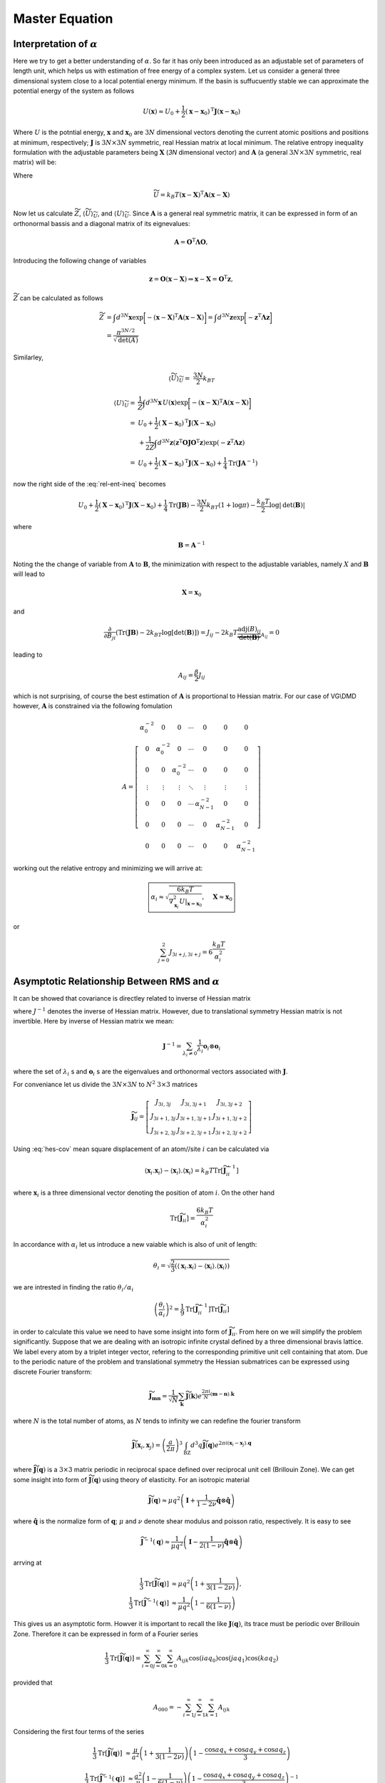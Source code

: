 .. _master-ref:


***************
Master Equation
***************




Interpretation of :math:`\alpha`
********************************

Here we try to get a better understanding of :math:`\alpha`. So far it has only been introduced as an adjustable set of parameters of length unit, which helps us with estimation of free energy of a complex system. Let us consider a general three dimensional system close to a local potential energy minimum. If the basin is suffucuently stable we can approximate the potential energy of the system as follows


.. math::
   U(\mathbf{x})\approx U_0 +\frac{1}{2}\left(\mathbf{x}-\mathbf{x}_0\right)^\mathrm{T} \mathbf{J} \left(\mathbf{x}-\mathbf{x}_0\right)


Where :math:`U` is the potntial energy, :math:`\mathbf{x}` and :math:`\mathbf{x}_0` are :math:`3N` dimensional vectors denoting the current atomic positions and positions at minimum, respectively; :math:`\mathbf{J}` is :math:`3N\times3N` symmetric, real Hessian matrix at local minimum. The relative entropy inequality formulation with the adjustable parameters being :math:`\mathbf{X}` (`3N` dimensional vector)  and :math:`\mathbf{A}` (a general :math:`3N\times3N` symmetric, real matrix) will be:

.. math::
   -\beta^{-1} \log Z \le   \langle U- \widetilde{U} \rangle_{\widetilde{U}} -\beta^{-1} \log \widetilde{Z}
   :label: rel-ent-ineq

Where

.. math::
   \widetilde{U}=k_B T  \left(\mathbf{x}-\mathbf{X}\right)^\mathrm{T} \mathbf{A} \left(\mathbf{x}-\mathbf{X}\right)


Now let us calculate :math:`\widetilde{Z}`, :math:`\langle \widetilde{U} \rangle_{\widetilde{U}}`, and :math:`\langle U \rangle_{\widetilde{U}}`. Since :math:`\mathbf{A}` is a general real symmetric matrix, it can be expressed in form of an orthonormal bassis and a diagonal matrix of its eignevalues:

.. math::
   \mathbf{A}=\mathbf{O}^\mathrm{T}\mathbf{\Lambda}\mathbf{O},

Introducing the following change of variables

.. math::
   \mathbf{z}=\mathbf{O}\left(\mathbf{x}-\mathbf{X}\right)\Rightarrow \mathbf{x}-\mathbf{X}=\mathbf{O}^\mathrm{T}\mathbf{z},

:math:`\widetilde{Z}` can be calculated as follows

.. math::
   \widetilde{Z}&=\int d^{3N}\mathbf{x} \exp{ \biggl[ - \left(\mathbf{x}-\mathbf{X}\right)^\mathrm{T} \mathbf{A} \left(\mathbf{x}-\mathbf{X}\right) \biggr]}=\int d^{3N}\mathbf{z} \exp{ \biggl[ -\mathbf{z}^\mathrm{T} \mathbf{\Lambda} \mathbf{z} \biggr]}\\
   &=\frac{\pi^{3N/2}}{\sqrt{\mathrm{det}\left(A\right)}}

Similarley,

.. math::
   \langle \widetilde{U} \rangle_{\widetilde{U}} =&\frac{3N}{2}k_BT


.. math::
   \langle U \rangle_{\widetilde{U}} =&\frac{1}{\widetilde{Z}}\int d^{3N}\mathbf{x} \,U \left(\mathbf{x}\right) \exp{ \biggl[ - \left(\mathbf{x}-\mathbf{X}\right)^\mathrm{T} \mathbf{A} \left(\mathbf{x}-\mathbf{X}\right) \biggr]}\\
   =&U_0+\frac{1}{2}  \left(\mathbf{X}-\mathbf{x}_0\right)^\mathrm{T} \mathbf{J} \left(\mathbf{X}-\mathbf{x}_0\right)\\
   &+\frac{1}{2\widetilde{Z}}\int d^{3N}\mathbf{z} \left(\mathbf{z}^\mathrm{T} \mathbf{O}\mathbf{J} \mathbf{O}^\mathrm{T} \mathbf{z}\right)\exp{ \left( -\mathbf{z}^\mathrm{T} \mathbf{\Lambda} \mathbf{z} \right)}\\
   =&U_0+\frac{1}{2}  \left(\mathbf{X}-\mathbf{x}_0\right)^\mathrm{T} \mathbf{J} \left(\mathbf{X}-\mathbf{x}_0\right)+\frac{1}{4}\mathrm{Tr}\left(\mathbf{J}\mathbf{A}^{-1}\right)


now the right side of the :eq:`rel-ent-ineq` becomes

.. math::
   U_0+\frac{1}{2}  \left(\mathbf{X}-\mathbf{x}_0\right)^\mathrm{T} \mathbf{J} \left(\mathbf{X}-\mathbf{x}_0\right)+\frac{1}{4}\mathrm{Tr}\left(\mathbf{J}\mathbf{B}\right)-\frac{3N}{2}k_BT\left(1+\log\pi \right) - \frac{k_B T}{2}\log|\mathrm{det}\left(\mathbf{B}\right)|

where

.. math:: \mathbf{B}=\mathbf{A}^{-1}


Noting the the change of variable from :math:`\mathbf{A}` to :math:`\mathbf{B}`, the minimization with respect to the adjustable variables, namely :math:`X` and :math:`\mathbf{B}` will lead to

.. math:: \mathbf{X}=\mathbf{x}_0

and

.. math::
   \frac{\partial }{\partial B_{ji}}\left(\mathrm{Tr}\left(\mathbf{J}\mathbf{B}\right)-2k_BT\log[ \det \left(\mathbf{B}\right)]\right)=J_{ij}-2k_B T \underbrace{\frac{\mathrm{adj}\left(B\right)_{ij}}{\det\left(\mathbf{B}\right)}}_{A_{ij}}=0

leading to

.. math::
   A_{ij}=\frac{\beta}{2}J_{ij}

which is not surprising, of course the best estimation of :math:`\mathbf{A}` is proportional to Hessian matrix. For our case of VG\\DMD however, :math:`\mathbf{A}` is constrained via the following fomulation

.. math::
   A=\left[
   \begin{array}{ccccccc}
   \alpha_0^{-2} & 0 & 0 & \cdots & 0 & 0 & 0\\
   0 & \alpha_0^{-2} & 0 & \cdots & 0 & 0 & 0\\
   0 & 0 & \alpha_0^{-2} & \cdots & 0 & 0 & 0\\
   \vdots &\vdots &\vdots &\ddots &\vdots &\vdots &\vdots\\
   0 & 0 & 0 & \cdots & \alpha_{N-1}^{-2} & 0 & 0\\
   0 & 0 & 0 & \cdots & 0 & \alpha_{N-1}^{-2} & 0\\
   0 & 0 & 0 & \cdots & 0 & 0 & \alpha_{N-1}^{-2}
   \end{array}\right]


working out the relative entropy and minimizing we will arrive at:

.. math::
   \boxed{\alpha_i\approx\sqrt{\frac{6 k_B T}{\nabla_{\mathbf{x}_i}^2 U|_{\mathbf{x}=\mathbf{x}_0}}},\quad  \mathbf{X}\approx \mathbf{x}_0}

or

.. math:: \sum_{j=0}^{2} J_{3i+j,3i+j}=6\frac{k_B T}{\alpha_i^2}

Asymptotic Relationship Between RMS and :math:`\alpha`
******************************************************

It can be showed that covariance is directley related to inverse of Hessian matrix

.. math::
   \langle x_{i}x_{j}\rangle-\langle x_{i}\rangle \langle x_{j}\rangle =  k_B T {J^{-1}}_{ij}
   :label: hes-cov

where :math:`{J^{-1}}` denotes the inverse of Hessian matrix. However, due to translational symmetry Hessian matrix is not invertible. Here by inverse of Hessian matrix we mean:

.. math:: \mathbf{J}^{-1}=\sum_{\lambda_i\neq 0} \frac{1}{\lambda_i} \mathbf{o}_i\otimes\mathbf{o}_i


where  the set of :math:`\lambda_i` s and :math:`\mathbf{o}_i` s are the eigenvalues and orthonormal vectors associated with :math:`\mathbf{J}`.

For conveniance let us divide the :math:`3N\times 3N` to :math:`N^2` :math:`3\times 3` matrices

.. math::
   \widetilde{\mathbf{J}}_{ij}=\left[
   \begin{array}{ccc}
   J_{3i,3j} & J_{3i,3j+1} & J_{3i,3j+2}\\
   J_{3i+1,3j} & J_{3i+1,3j+1} & J_{3i+1,3j+2}\\
   J_{3i+2,3j} & J_{3i+2,3j+1} & J_{3i+2,3j+2}
   \end{array}\right]


Using :eq:`hes-cov` mean square displacement of an atom//site :math:`i` can be calculated via

.. math:: \langle \mathbf{x}_{i}.\mathbf{x}_{i}\rangle-\langle \mathbf{x}_{i}\rangle.\langle \mathbf{x}_{i}\rangle =k_B T \mathrm{Tr}\left[\widetilde{\mathbf{J}}^{-1}_{ii} \right]

where :math:`\mathbf{x}_{i}` is a three dimensional vector denoting the position of atom :math:`i`. On the other hand

.. math:: \mathrm{Tr}\left[\widetilde{\mathbf{J}}_{ii} \right]=\frac{6 k_B T}{\alpha_i^2}

In accordance with :math:`\alpha_i` let us introduce a new vaiable which is also of unit of length:

.. math:: \theta_i=\sqrt{\frac{2}{3}\left(\langle \mathbf{x}_{i}.\mathbf{x}_{i}\rangle-\langle \mathbf{x}_{i}\rangle.\langle \mathbf{x}_{i}\rangle\right)}

we are intrested in finding the ratio :math:`\theta_i/\alpha_i`

.. math:: \left(\frac{\theta_i}{\alpha_i}\right)^2=\frac{1}{9}\mathrm{Tr}\left[\widetilde{\mathbf{J}}^{-1}_{ii} \right] \mathrm{Tr}\left[\widetilde{\mathbf{J}}_{ii} \right]

in order to calculate this value we need to have some insight into form of :math:`\widetilde{\mathbf{J}}_{ii}`. From here on we will simplify the problem significantly. Suppose that we are dealing with an isotropic infinite crystal defined by a three dimensional bravis lattice. We label every atom by a triplet integer vector, refering to the corresponding primitive unit cell containing that atom. Due to the periodic nature of the problem and translational symmetry the Hessian submatrices can be expressed using discrete Fourier transform:

.. math::
   \widetilde{\mathbf{J}}_{\mathbf{m}\mathbf{n}}=\frac{1}{\sqrt{N}}\sum_{\mathbf{k}}\widetilde{\mathbf{J}}\left(\mathbf{k}\right) e^{\frac{2\pi i}{N} (\mathbf{m}-\mathbf{n}).\mathbf{k}}

where :math:`N` is the total number of atoms, as :math:`N` tends to infinity we can redefine the fourier transform

.. math::
   \widetilde{\mathbf{J}}\left(\mathbf{x}_i,\mathbf{x}_j \right)=\left(\frac{a}{2\pi}\right)^3 \int_{\mathrm{BZ}} d^3q \widetilde{\mathbf{J}}\left(\mathbf{q}\right) e^{2\pi i(\mathbf{x}_i-\mathbf{x}_j).\mathbf{q}}

where :math:`\widetilde{\mathbf{J}}\left(\mathbf{q}\right)` is a :math:`3\times 3` matrix periodic in reciprocal space defined over reciprocal unit cell (Brillouin Zone). We can get some insight into form of :math:`\widetilde{\mathbf{J}}\left(\mathbf{q}\right)` using theory of elasticity. For an isotropic material

.. math::
   \widetilde{\mathbf{J}}\left(\mathbf{q}\right)\approx \mu q^2 \left(\mathbf{I}+ \frac{1}{1-2\nu}\hat{\mathbf{q}}\otimes \hat{\mathbf{q}}\right)

where :math:`\hat{\mathbf{q}}` is the normalize form of :math:`\mathbf{q}`; :math:`\mu` and :math:`\nu` denote shear modulus and poisson ratio, respectively. It is easy to see

.. math::
   \widetilde{\mathbf{J}}^{-1}\left(\mathbf{q}\right)\approx \frac{1}{\mu q^2} \left(\mathbf{I}- \frac{1}{2\left(1-\nu\right)}\hat{\mathbf{q}}\otimes \hat{\mathbf{q}}\right)

arrving at

.. math::
   \frac{1}{3}\mathrm{Tr}\left[\widetilde{\mathbf{J}}\left(\mathbf{q}\right)\right] &\approx \mu q^2\left(1+\frac{1}{3\left(1-2\nu\right)}\right),\\
   \frac{1}{3}\mathrm{Tr}\left[\widetilde{\mathbf{J}}^{-1}\left(\mathbf{q}\right)\right] &\approx\frac{1}{\mu q^2}\left(1-\frac{1}{6\left(1-\nu\right)}\right)

This gives us an asymptotic form. Howver it is important to recall the like :math:`\mathbf{J}\left( \mathbf{q}\right)`, its trace must be periodic over Brillouin Zone. Therefore it can be expressed in form of a Fourier series

.. math::
   \frac{1}{3}\mathrm{Tr}\left[\widetilde{\mathbf{J}}\left(\mathbf{q}\right)\right]=\sum_{i=0}^{\infty} \sum_{j=0}^{\infty} \sum_{k=0}^{\infty}  A_{ijk}\cos\left( i a q_0\right)\cos\left( j a q_1\right)\cos\left( k a q_2\right)

provided that

.. math:: A_{000}=-\sum_{i=1}^{\infty} \sum_{j=1}^{\infty} \sum_{k=1}^{\infty}  A_{ijk}

Considering the first four terms of the series

.. math:: \frac{1}{3}\mathrm{Tr}\left[\widetilde{\mathbf{J}}\left(\mathbf{q}\right)\right] &\approx \frac{\mu}{a^2} \left(1+\frac{1}{3\left(1-2\nu\right)}\right) \left(1-\frac{\cos a q_x +\cos a q_y +\cos a q_z}{3}\right)

.. math:: \frac{1}{3}\mathrm{Tr}\left[\widetilde{\mathbf{J}}^{-1}\left(\mathbf{q}\right)\right] &\approx \frac{a^2}{\mu} \left(1-\frac{1}{6\left(1-\nu\right)}\right) \left(1-\frac{\cos a q_x +\cos a q_y +\cos a q_z}{3}\right)^{-1}

Noting that

.. math::
   &\left(\frac{a}{2\pi}\right)^3\int_{\mathrm{BZ}} d^3 q\left(1-\frac{\cos a q_x +\cos a q_y +\cos a q_z}{3}\right)=1,\\
   &\left(\frac{a}{2\pi}\right)^3\int_{\mathrm{BZ}} d^3 q\left(1-\frac{\cos a q_x +\cos a q_y +\cos a q_z}{3}\right)^{-1}\approx 1.516386

we finally arrive at

.. math::
   \boxed{\left(\frac{\theta_i}{\alpha_i}\right)^2 =\frac{1}{9}\mathrm{Tr}\left[\widetilde{\mathbf{J}}\left(\mathbf{x}_i,\mathbf{x}_i \right)\right]\mathrm{Tr}\left[\widetilde{\mathbf{J}}^{-1}\left(\mathbf{x}_i,\mathbf{x}_i \right)\right]\approx \left(1+\frac{1}{3\left(1-2\nu\right)}\right) \left(1-\frac{1}{6\left(1-\nu\right)}\right) 1.516386}

.. figure:: imgs/msd_pois.png
   :figwidth: 100 %
   :align: center
   :alt: msd_pois

   :math:`\left(\theta_i/\alpha_i\right)^2` versus poisson ratio


For a typical case of :math:`\nu=0.3`

.. math:: \boxed{\left(\frac{\theta_i}{\alpha_i}\right)^2 \approx 2.118, \quad \sqrt{\langle \mathbf{x}_{i}.\mathbf{x}_{i}\rangle-\langle \mathbf{x}_{i}\rangle.\langle \mathbf{x}_{i}\rangle} \approx \alpha_i \sqrt{3.178}}

Estimation of Saddle Point
**************************

Suppose we have an atomic site positioned at :math:`\mathbf{x}_i`, one can estimate the effective 1 particle density as follows

.. math:: p_i\left(\mathbf{x}\right) \propto \exp \left(-\beta u_i - \left(\frac{\mathbf{x}-\mathbf{x}_i}{\theta_i}\right)^2 \right),

where, :math:`f_i` is the mean potential energy exerted on the atom :math:`i` and :math:`\theta_i` is

.. math:: \theta_i=\sqrt{\frac{2}{3}\left(\langle \mathbf{x}_{i}.\mathbf{x}_{i}\rangle-\langle \mathbf{x}_{i}\rangle.\langle \mathbf{x}_{i}\rangle\right)}

in other words in the proximity of :math:`\mathbf{x}_i`

.. math:: {U^{eff}}_{i} \left(\mathbf{x}\right)\approx u_i +k_B T \left(\frac{\mathbf{x}-\mathbf{x}_i}{\theta_i}\right)^2.

Similarly for a neighboring atom :math:`j`

.. math:: {U^{eff}}_{j} \left(\mathbf{x}\right)\approx u_j +k_B T \left(\frac{\mathbf{x}-\mathbf{x}_j}{\theta_j}\right)^2.

Here we try to construct a more general potential energy which encompasses both sites. Such potential must satisfy the following  26 conditions!

.. math:: U^{eff}_{ij}\left(\mathbf{x}_i\right)=u_i \quad U^{eff}_{ij}\left(\mathbf{x}_j\right)=u_j,

.. math:: \nabla U^{eff}_{ij}|_{\mathbf{x}=\mathbf{x}_i}=0, \quad \nabla U^{eff}_{ij}|_{\mathbf{x}=\mathbf{x}_j}=0,

.. math:: \nabla\nabla U^{eff}_{ij}|_{\mathbf{x}=\mathbf{x}_i}=\frac{2k_B T}{\theta_i^2} \mathbf{I}, \quad \nabla\nabla U^{eff}_{ij}|_{\mathbf{x}=\mathbf{x}_j}=\frac{2k_B T}{\theta_j^2} \mathbf{I}

where :math:`\mathbf{I}` is :math:`3\times 3` identity tensor. In order to simplify the problem we position site :math:`i` at origin and site :math:`j` on :math:`z` axis. Using cylendrical coordinates :math:`\left(r,\theta,z \right)` and noting the axisymmetric nature of the problem and therefore dropping the dependency of function on :math:`\theta`

.. math:: U^{eff}_{ij}(0,0) = u_i, \quad U^{eff}_{ij}(0,x_{ij}) = u_j

.. math:: \nabla U^{eff}_{ij}(0,0) = 0, \quad \nabla U^{eff}_{ij}(0,x_{ij}) = 0

.. math:: \nabla \nabla U^{eff}_{ij}(0,0) = \frac{2 k_B T}{\theta_i^2} \left( \mathbf{e}_r \otimes\mathbf{e}_r + \mathbf{e}_\theta \otimes\mathbf{e}_\theta + \mathbf{e}_z \otimes\mathbf{e}_z\right)

.. math:: \nabla \nabla U^{eff}_{ij}(0,x_{ij}) = \frac{2 k_B T}{\theta_j^2} \left( \mathbf{e}_r \otimes\mathbf{e}_r + \mathbf{e}_\theta \otimes\mathbf{e}_\theta + \mathbf{e}_z \otimes\mathbf{e}_z\right)

Where :math:`x_{ij}` denotes the seperation between site :math:`i` and :math:`j`. Now we try to write the lowest order polynomial of :math:`r` and :math:`z`, that satisfies boundary conditions

.. math::
   \frac{U^{eff}_{ij}(r,z)}{k_B T} =\beta u_i + U\left(\frac{z}{x_{ij}}\right) +\left(\frac{r}{\alpha_j^\gamma}\right)^2 \frac{z}{x_{ij}}
   +\left(\frac{r}{\alpha_i^\gamma}\right)^2 \left(1 -\frac{z}{x_{ij}}\right)

where

.. math::
   U(\zeta)=&\zeta^2 (1-\zeta)^2\biggl[\left(1-\zeta\right)\left(\frac{x_{ij}}{\theta_i}\right)^2+\zeta\left(\frac{x_{ij}}{\theta_j}\right)^2\biggr]\\
   &+\zeta^3\left(6 \zeta^2-15 \zeta+10\right)\beta \left(u_j-u_i \right)

Now that we have a complete function one needs to locate the saddle point. Due to the axisymmetric nature of our problem it is evident that the saddle point is located on :math:`z` axis, which is equivalent to finding the solutions to

.. math:: U'(\zeta)=0

This equation has 4 solutions, two of which correspond to site :math:`i` and :math:`j`. The saddle point of interest is one of the two remaining solutions located betweeen :math:`0` and :math:`1`. Noting that

.. math::
   \frac{U'(\zeta)}{\zeta(1-\zeta)}=&\frac{5}{2}\biggl[6\beta\left(u_j-u_i\right)+\left(\frac{x_{ij}}{\theta_j}\right)^2
   -\left(\frac{x_{ij}}{\theta_i}\right)^2\biggr]\zeta\left(1-\zeta\right)\\
   &+\left(\frac{x_{ij}}{\theta_i}\right)^2\left(1-\zeta\right)-\left(\frac{x_{ij}}{\theta_j}\right)^2\zeta

we need to solve the second degree equation. We will prove that above equation has exactly one solution between :math:`0` and :math:`1`. Finding the solution to the above equation is equivalent to solving the equation


.. math::
   \left(\frac{x_{ij}}{\theta_i}\right)^2\frac{1}{\zeta}-\left(\frac{x_{ij}}{\theta_j}\right)^2\frac{1}{1-\zeta}=-\frac{5}{2}\biggl[6\beta\left(u_j-u_i\right)+\left(\frac{x_{ij}}{\theta_j}\right)^2-\left(\frac{x_{ij}}{\theta_i}\right)^2\biggr]

Noting that left hand side (LHS) of the equation is continuos between :math:`0` and :math:`1`, and

.. math:: \lim_{\zeta\to 0^+} \text{LHS}=\infty, \quad \lim_{\zeta\to 1^-} \text{LHS}=-\infty,

.. math:: \frac{d }{d\zeta} \text{LHS}=-\left\{\left(\frac{x_{ij}}{\theta_i}\right)^2\frac{1}{\zeta^2}+\left(\frac{x_{ij}}{\theta_j}\right)^2\frac{1}{\left(1-\zeta\right)^2}\right\}<0

which means that LHS is always decreasing and covers the whole realm of real numbers, when :math:`\zeta` varies from :math:`0` to :math:`1`. Therefore the quadratic equation has exactly one solution between :math:`0` and :math:`1`. Suppose that

.. math:: U'(\zeta^*)=0, \quad 0<\zeta^*<1

leading to location of saddle point being :math:`z^*=\zeta^* x_{ij}`, in addition we can find the positive curvature of energy landscape at saddle point:


.. math::
   \nabla \nabla {U^{eff}_{ij}}_{rr}(0,z^*)=\nabla \nabla {U^{eff}_{ij}}_{\theta\theta}(0,z^*)=2k_B T\left(\frac{\zeta^*}{\theta_j^2}+\frac{1-\zeta^*}{\theta_i^2}\right)

Now we can utilize Transition State Theory to determine the rate of exchang rate between the two sites

.. math::
   k_{i\to j}=  e^{-\beta U_{ij}^{eff}\left(x_{ij}\zeta^*\right)}\frac{\theta_{ij}^2\left(\zeta^*\right)}{\pi}\sqrt{\frac{k_B T}{2 m}}\theta_i^{-3}, \quad k_{j\to i}=  e^{-\beta U_{ij}^{eff}\left(x_{ij}\zeta^*\right)}\frac{\theta_{ij}^2\left(\zeta^*\right)}{\pi}\sqrt{\frac{k_B T}{2 m}}\theta_j^{-3}e^{\beta u_j}

where :math:`m` is the mass of the atom and

.. math:: \frac{1}{\theta_{ij}^2}=\frac{\zeta^*}{\theta_j^2}+\frac{1-\zeta^*}{\theta_i^2}

However, in order for transition from one site to another to occur it is required that origin site be occupied and destination empty, utilizing this we arrive at the probability evolution equations:

.. math:: \frac{d}{dt} c_{i\to j} = - c_i c_j^v k_{i\to j} + c_j c_i^v k_{j\to i}

.. math:: \frac{d}{dt} c_{j\to i} = - c_j c_i^v k_{j\to i} + c_i c_j^v k_{i\to j}

here :math:`c_i^v` denotes the probabolity of the site :math:`i` being vacant. Finally we can write the multicomponent master equation as follows:

.. math:: \frac{d c_i^\gamma}{dt}=\sum_{j\neq i} - c_i^\gamma c_j^v k_{i\to j}^{\gamma} + c_j^\gamma c_i^v k_{j \to i}^{\gamma},



where

.. math::
   k_{i\to j}=e^{\beta \left(u_i^\gamma-u_{ij}^{\gamma}\right)}\frac{{\theta_{ij}^{\gamma}}^2}{{\theta_i^{\gamma}}^{3}}\sqrt{\frac{k_B T}{2 \pi^2 m_\gamma }}

.. math:: \frac{1}{{\theta_{ij}^\gamma}^2}=\frac{\zeta^*}{{\theta_j^\gamma}^2}+\frac{1-\zeta^*}{{\theta_i^\gamma}^2}

.. math::
   u_{ij}^\gamma={\zeta^*}^2 (1-\zeta^*)^2\biggl[\left(1-\zeta^*\right)\left(\frac{x_{ij}}{\theta_i^\gamma}\right)^2+\zeta^*\left(\frac{x_{ij}}{\theta_j^\gamma}\right)^2\biggr]+{\zeta^*}^3\left(6 {\zeta^*}^2-15 \zeta^*+10\right)\beta \left(u_j^\gamma-u_i^\gamma \right)

and :math:`\zeta^*` is the solution to

.. math::
   \left(\frac{x_{ij}}{\theta_i^\gamma}\right)^2\frac{1}{\zeta^*}-\left(\frac{x_{ij}}{\theta_j^\gamma}\right)^2\frac{1}{1-\zeta^*}=-\frac{5}{2}\biggl[6\beta\left(u_j^\gamma-u_i^\gamma\right)+\left(\frac{x_{ij}}{\theta_j^\gamma}\right)^2-\left(\frac{x_{ij}}{\theta_i^\gamma}\right)^2\biggr]

that is located between :math:`0` and :math:`1`.

Up to this point we have assumed that the values for :math:`\theta_i^\gamma` and :math:`u_i^\gamma` are given. In previous sections we described the relationship between :math:`\alpha` and Hessian matrix. As it was pointed out later however, :math:`\theta` is more intimately related to inverse Hessian matrix and it can be approximated by

.. math::
   {\theta_i^\gamma}^2 \approx C_\gamma {\alpha_i^\gamma}^2,

where :math:`C_\gamma` is a dimensionless value. As we showed earlier :math:`C_\gamma\approx 2.118`, however user has the freedom to chose their desired value. The value for :math:`u_i^\gamma` can be evaluated as follows

.. math:: u_i^\gamma =\frac{\partial}{\partial c_i^\gamma}\langle U\rangle=\frac{\partial^2 }{\partial c_i^\gamma\partial \beta} \left(\beta F\right)=\frac{\partial}{\partial \beta}\left(\beta\frac{\partial F}{\partial c_i^\gamma}\right)

where :math:`U` and :math:`F` denote potential and free energy, respectively.
